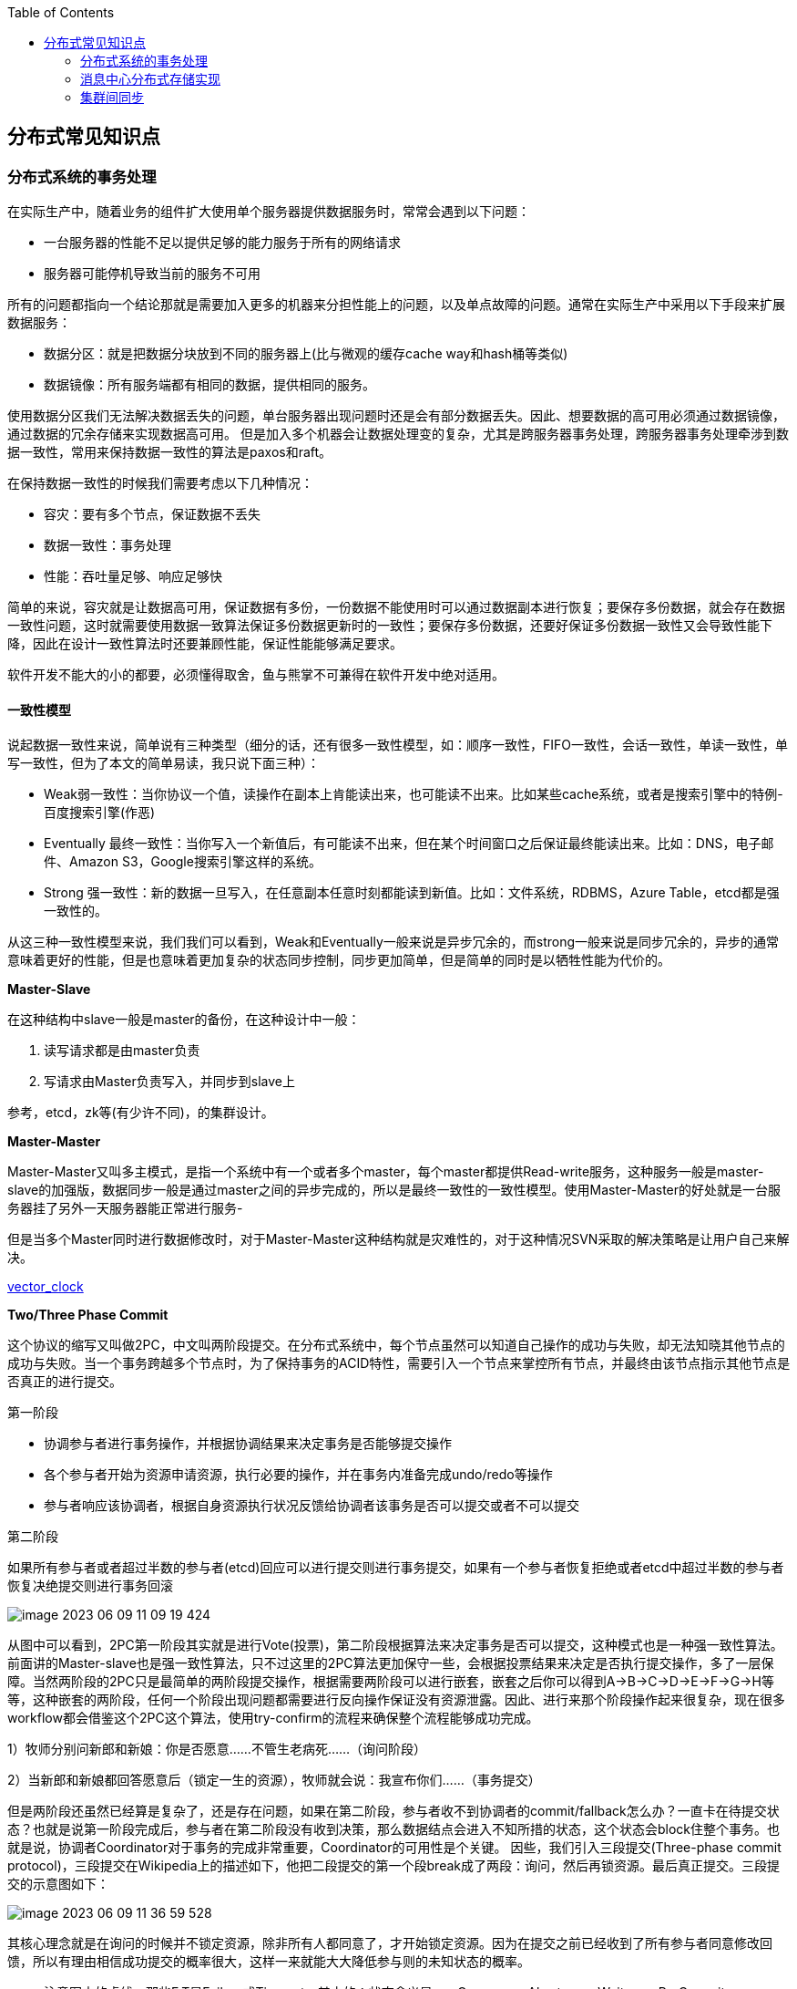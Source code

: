 
:toc:

:icons: font

:path: 分布式/
:imagesdir: ../image/

// 只有book调用的时候才会走到这里
ifdef::rootpath[]
:imagesdir: {rootpath}{path}{imagesdir}
endif::rootpath[]

== 分布式常见知识点

=== 分布式系统的事务处理

在实际生产中，随着业务的组件扩大使用单个服务器提供数据服务时，常常会遇到以下问题：

- 一台服务器的性能不足以提供足够的能力服务于所有的网络请求
- 服务器可能停机导致当前的服务不可用

所有的问题都指向一个结论那就是需要加入更多的机器来分担性能上的问题，以及单点故障的问题。通常在实际生产中采用以下手段来扩展数据服务：

- 数据分区：就是把数据分块放到不同的服务器上(比与微观的缓存cache way和hash桶等类似)
- 数据镜像：所有服务端都有相同的数据，提供相同的服务。

使用数据分区我们无法解决数据丢失的问题，单台服务器出现问题时还是会有部分数据丢失。因此、想要数据的高可用必须通过数据镜像，通过数据的冗余存储来实现数据高可用。
但是加入多个机器会让数据处理变的复杂，尤其是跨服务器事务处理，跨服务器事务处理牵涉到数据一致性，常用来保持数据一致性的算法是paxos和raft。

在保持数据一致性的时候我们需要考虑以下几种情况：

- 容灾：要有多个节点，保证数据不丢失
- 数据一致性：事务处理
- 性能：吞吐量足够、响应足够快

简单的来说，容灾就是让数据高可用，保证数据有多份，一份数据不能使用时可以通过数据副本进行恢复；要保存多份数据，就会存在数据一致性问题，这时就需要使用数据一致算法保证多份数据更新时的一致性；要保存多份数据，还要好保证多份数据一致性又会导致性能下降，因此在设计一致性算法时还要兼顾性能，保证性能能够满足要求。

软件开发不能大的小的都要，必须懂得取舍，鱼与熊掌不可兼得在软件开发中绝对适用。

==== 一致性模型

说起数据一致性来说，简单说有三种类型（细分的话，还有很多一致性模型，如：顺序一致性，FIFO一致性，会话一致性，单读一致性，单写一致性，但为了本文的简单易读，我只说下面三种）：

- Weak弱一致性：当你协议一个值，读操作在副本上肯能读出来，也可能读不出来。比如某些cache系统，或者是搜索引擎中的特例-百度搜索引擎(作恶)
- Eventually 最终一致性：当你写入一个新值后，有可能读不出来，但在某个时间窗口之后保证最终能读出来。比如：DNS，电子邮件、Amazon S3，Google搜索引擎这样的系统。
- Strong 强一致性：新的数据一旦写入，在任意副本任意时刻都能读到新值。比如：文件系统，RDBMS，Azure Table，etcd都是强一致性的。

从这三种一致性模型来说，我们我们可以看到，Weak和Eventually一般来说是异步冗余的，而strong一般来说是同步冗余的，异步的通常意味着更好的性能，但是也意味着更加复杂的状态同步控制，同步更加简单，但是简单的同时是以牺牲性能为代价的。

*Master-Slave*

在这种结构中slave一般是master的备份，在这种设计中一般：

1. 读写请求都是由master负责
2. 写请求由Master负责写入，并同步到slave上

参考，etcd，zk等(有少许不同)，的集群设计。

*Master-Master*

Master-Master又叫多主模式，是指一个系统中有一个或者多个master，每个master都提供Read-write服务，这种服务一般是master-slave的加强版，数据同步一般是通过master之间的异步完成的，所以是最终一致性的一致性模型。使用Master-Master的好处就是一台服务器挂了另外一天服务器能正常进行服务-

但是当多个Master同时进行数据修改时，对于Master-Master这种结构就是灾难性的，对于这种情况SVN采取的解决策略是让用户自己来解决。

https://en.wikipedia.org/wiki/Vector_clock[vector_clock]

*Two/Three Phase Commit*

这个协议的缩写又叫做2PC，中文叫两阶段提交。在分布式系统中，每个节点虽然可以知道自己操作的成功与失败，却无法知晓其他节点的成功与失败。当一个事务跨越多个节点时，为了保持事务的ACID特性，需要引入一个节点来掌控所有节点，并最终由该节点指示其他节点是否真正的进行提交。

[red]#第一阶段#

- 协调参与者进行事务操作，并根据协调结果来决定事务是否能够提交操作
- 各个参与者开始为资源申请资源，执行必要的操作，并在事务内准备完成undo/redo等操作
- 参与者响应该协调者，根据自身资源执行状况反馈给协调者该事务是否可以提交或者不可以提交

[red]#第二阶段#

如果所有参与者或者超过半数的参与者(etcd)回应可以进行提交则进行事务提交，如果有一个参与者恢复拒绝或者etcd中超过半数的参与者恢复决绝提交则进行事务回滚

image::image-2023-06-09-11-09-19-424.png[]

从图中可以看到，2PC第一阶段其实就是进行Vote(投票)，第二阶段根据算法来决定事务是否可以提交，这种模式也是一种强一致性算法。前面讲的Master-slave也是强一致性算法，只不过这里的2PC算法更加保守一些，会根据投票结果来决定是否执行提交操作，多了一层保障。当然两阶段的2PC只是最简单的两阶段提交操作，根据需要两阶段可以进行嵌套，嵌套之后你可以得到A->B->C->D->E->F->G->H等等，这种嵌套的两阶段，任何一个阶段出现问题都需要进行反向操作保证没有资源泄露。因此、进行来那个阶段操作起来很复杂，现在很多workflow都会借鉴这个2PC这个算法，使用try-confirm的流程来确保整个流程能够成功完成。

1）牧师分别问新郎和新娘：你是否愿意……不管生老病死……（询问阶段）

2）当新郎和新娘都回答愿意后（锁定一生的资源），牧师就会说：我宣布你们……（事务提交）

但是两阶段还虽然已经算是复杂了，还是存在问题，如果在第二阶段，参与者收不到协调者的commit/fallback怎么办？一直卡在待提交状态？也就是说第一阶段完成后，参与者在第二阶段没有收到决策，那么数据结点会进入不知所措的状态，这个状态会block住整个事务。也就是说，协调者Coordinator对于事务的完成非常重要，Coordinator的可用性是个关键。 因些，我们引入三段提交(Three-phase commit protocol)，三段提交在Wikipedia上的描述如下，他把二段提交的第一个段break成了两段：询问，然后再锁资源。最后真正提交。三段提交的示意图如下：

image::image-2023-06-09-11-36-59-528.png[]

其核心理念就是在询问的时候并不锁定资源，除非所有人都同意了，才开始锁定资源。因为在提交之前已经收到了所有参与者同意修改回馈，所以有理由相信成功提交的概率很大，这样一来就能大大降低参与则的未知状态的概率。

> 注意图中的虚线，那些F,T是Failuer或Timeout，其中的：状态含义是 q – Query，a – Abort，w – Wait，p – PreCommit，c – Commit

image::image-2023-06-09-13-47-49-222.png[]


https://en.wikipedia.org/wiki/Two_Generals'_Problem[Two Generals Problem]两将军问题是这么一个思维性实验问题： 有两支军队，它们分别有一位将军领导，现在准备攻击一座修筑了防御工事的城市。这两支军队都驻扎在那座城市的附近，分占一座山头。一道山谷把两座山分隔开来，并且两位将军唯一的通信方式就是派各自的信使来往于山谷两边。不幸的是，这个山谷已经被那座城市的保卫者占领，并且存在一种可能，那就是任何被派出的信使通过山谷是会被捕。 请注意，虽然两位将军已经就攻击那座城市达成共识，但在他们各自占领山头阵地之前，并没有就进攻时间达成共识。两位将军必须让自己的军队同时进攻城市才能取得成功。因此，他们必须互相沟通，以确定一个时间来攻击，并同意就在那时攻击。如果只有一个将军进行攻击，那么这将是一个灾难性的失败。 这个思维实验就包括考虑他们如何去做这件事情。

推荐paxos算法和raft算法。

https://en.wikipedia.org/wiki/Paxos_(computer_science)[paxos] +
https://en.wikipedia.org/wiki/Raft_(algorithm)[raft_algorithm] +
https://www.ibm.com/topics/etcd[etcd_algorithm/raft]


=== 消息中心分布式存储实现




=== 集群间同步



































